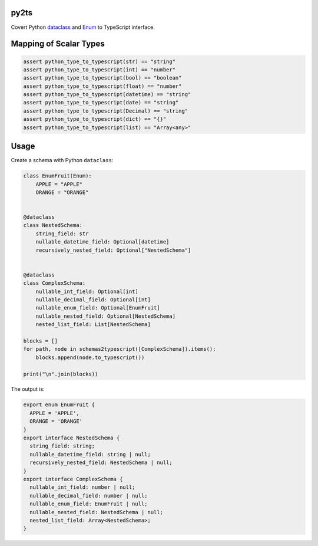 

.. image:: https://circleci.com/gh/conanfanli/py2ts.svg?style=svg
   :target: https://circleci.com/gh/conanfanli/py2ts
   :alt: CircleCI


.. image:: https://codecov.io/gh/conanfanli/py2ts/branch/master/graph/badge.svg
   :target: https://codecov.io/gh/conanfanli/py2ts
   :alt: codecov


py2ts
=====

Covert Python `dataclass <https://docs.python.org/3/library/dataclasses.html>`_ and `Enum <https://docs.python.org/3/library/enum.html>`_ to TypeScript interface.

Mapping of Scalar Types
=======================

.. code-block:: python

   assert python_type_to_typescript(str) == "string"
   assert python_type_to_typescript(int) == "number"
   assert python_type_to_typescript(bool) == "boolean"
   assert python_type_to_typescript(float) == "number"
   assert python_type_to_typescript(datetime) == "string"
   assert python_type_to_typescript(date) == "string"
   assert python_type_to_typescript(Decimal) == "string"
   assert python_type_to_typescript(dict) == "{}"
   assert python_type_to_typescript(list) == "Array<any>"

Usage
=====

Create a schema with Python ``dataclass``\ :

.. code-block:: python

   class EnumFruit(Enum):
       APPLE = "APPLE"
       ORANGE = "ORANGE"


   @dataclass
   class NestedSchema:
       string_field: str
       nullable_datetime_field: Optional[datetime]
       recursively_nested_field: Optional["NestedSchema"]


   @dataclass
   class ComplexSchema:
       nullable_int_field: Optional[int]
       nullable_decimal_field: Optional[int]
       nullable_enum_field: Optional[EnumFruit]
       nullable_nested_field: Optional[NestedSchema]
       nested_list_field: List[NestedSchema]

   blocks = []
   for path, node in schemas2typescript([ComplexSchema]).items():
       blocks.append(node.to_typescript())

   print("\n".join(blocks))

The output is:

.. code-block:: typescript

   export enum EnumFruit {
     APPLE = 'APPLE',
     ORANGE = 'ORANGE'
   }
   export interface NestedSchema {
     string_field: string;
     nullable_datetime_field: string | null;
     recursively_nested_field: NestedSchema | null;
   }
   export interface ComplexSchema {
     nullable_int_field: number | null;
     nullable_decimal_field: number | null;
     nullable_enum_field: EnumFruit | null;
     nullable_nested_field: NestedSchema | null;
     nested_list_field: Array<NestedSchema>;
   }
